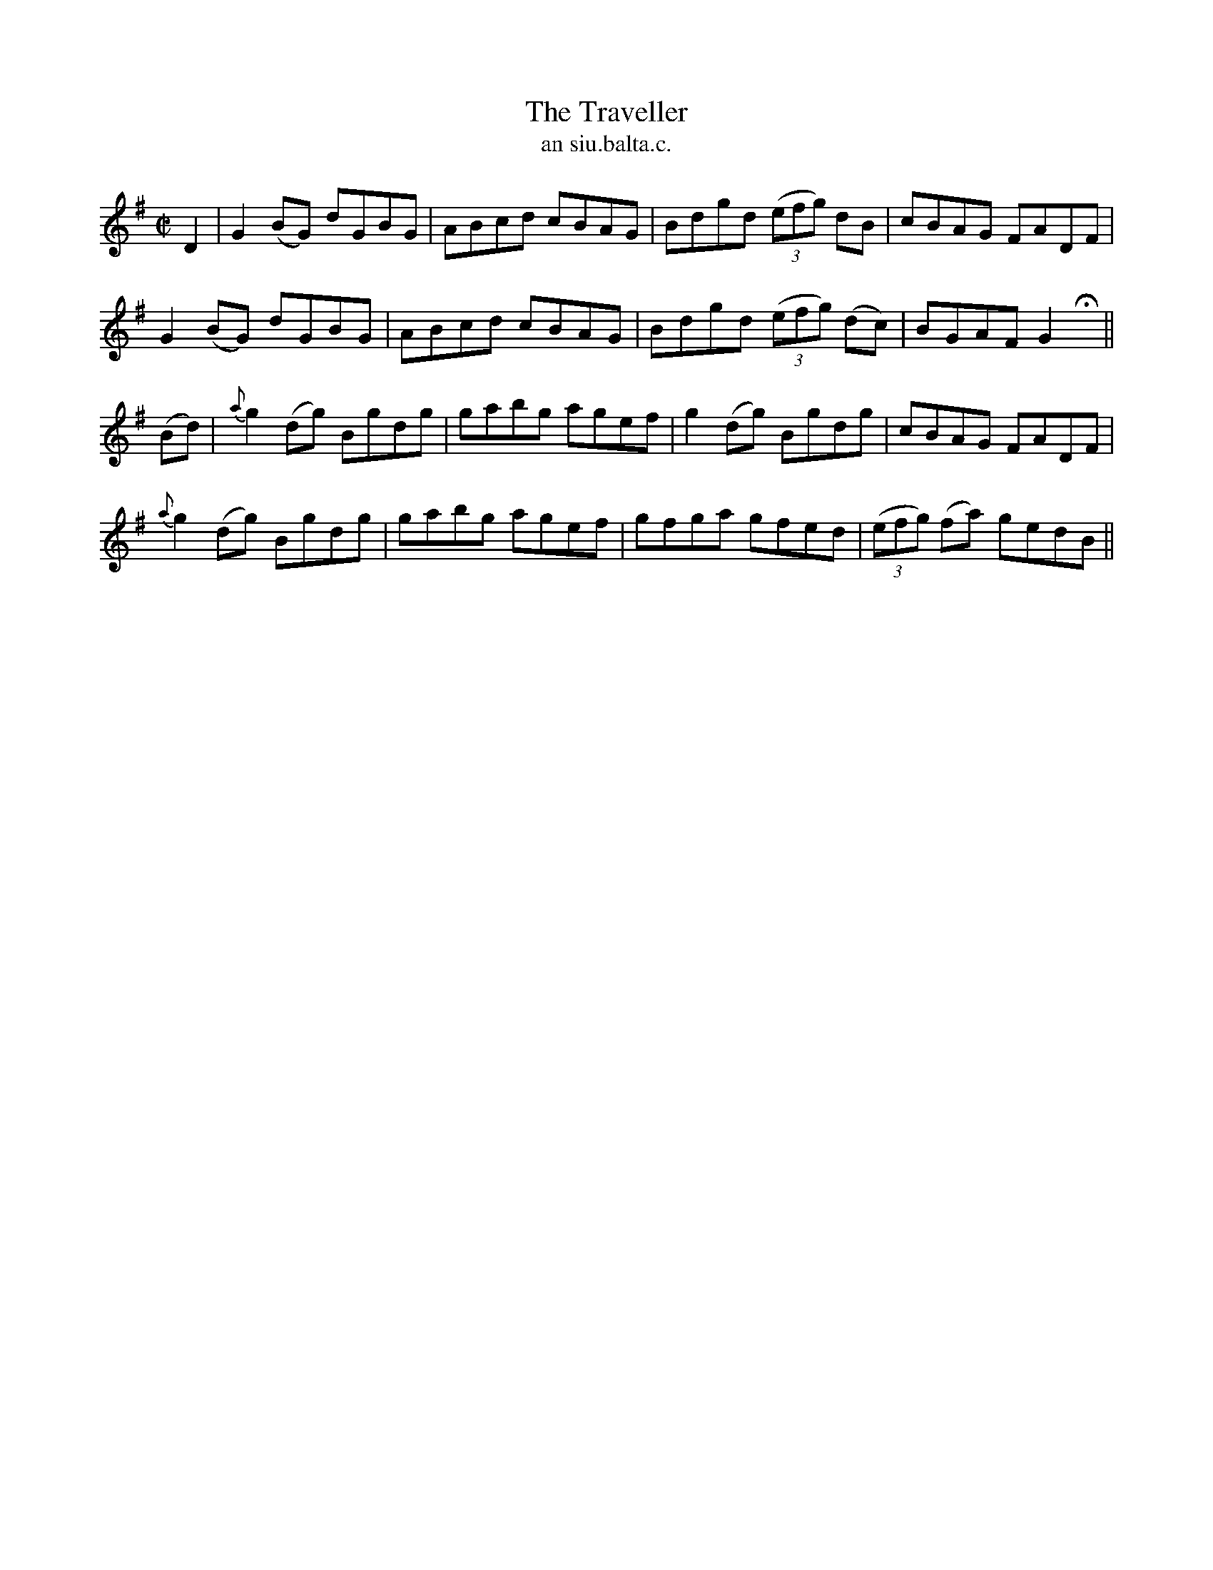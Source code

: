 X:1495
T:Traveller, The
R:reel
N:"collected from F. O'Neill"
B:"O'Neill's Dance Music of Ireland, 1495"
T: an siu.balta.c.
M:C|
L:1/8
K:G
D2|G2 (BG) dGBG|ABcd cBAG|Bdgd ((3efg) dB|cBAG FADF|
G2 (BG) dGBG|ABcd cBAG|Bdgd ((3efg) (dc)|BGAF G2 Hx||
(Bd) |{a}g2 (dg) Bgdg|gabg agef|g2 (dg) Bgdg|cBAG FADF|
{a}g2 (dg) Bgdg|gabg agef|gfga gfed|((3efg) (fa) gedB||
